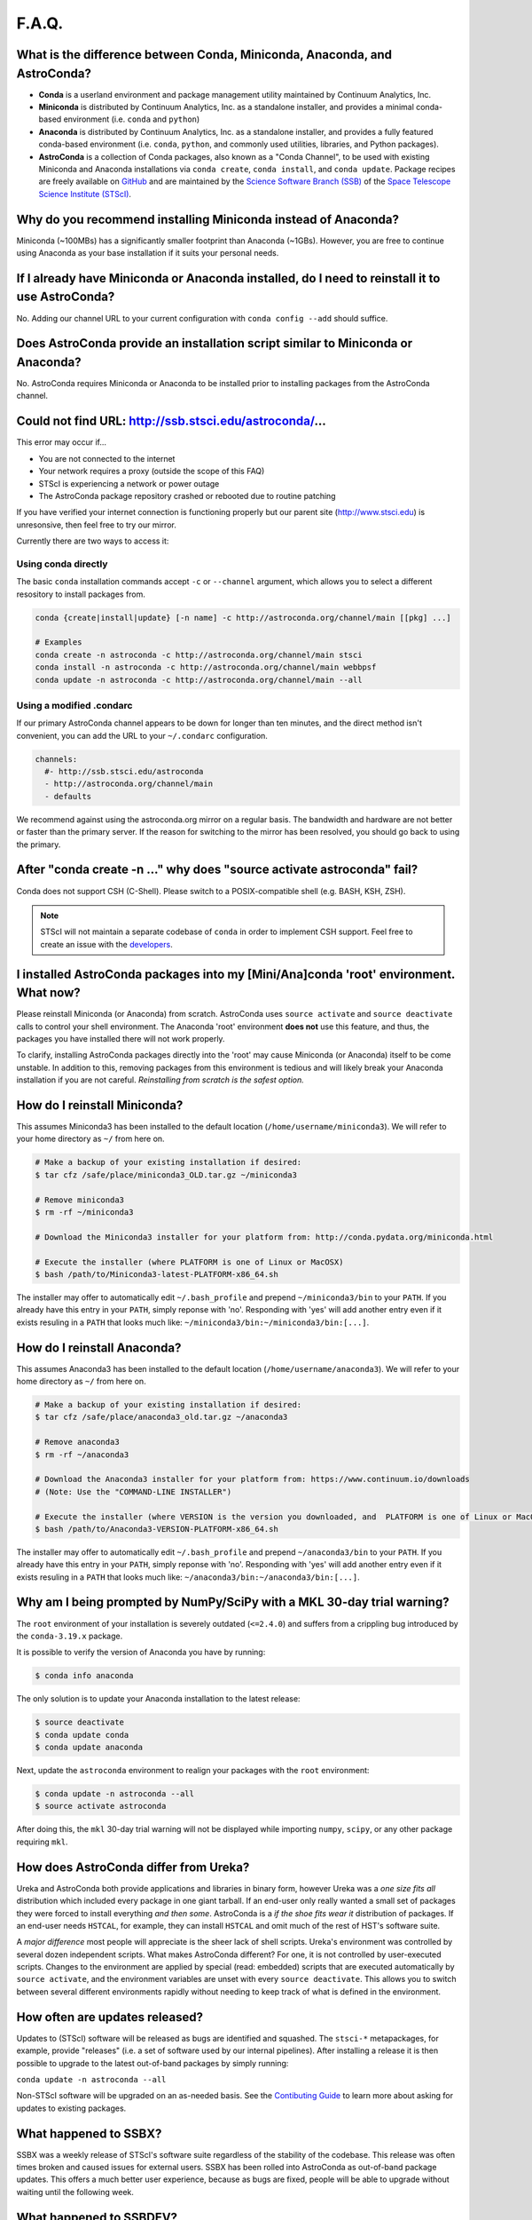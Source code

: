 ######
F.A.Q.
######

What is the difference between Conda, Miniconda, Anaconda, and AstroConda?
==========================================================================

- **Conda** is a userland environment and package management utility maintained by Continuum Analytics, Inc.

- **Miniconda** is distributed by Continuum Analytics, Inc. as a standalone installer, and provides a minimal conda-based environment (i.e. ``conda`` and ``python``)

- **Anaconda** is distributed by Continuum Analytics, Inc. as a standalone installer, and provides a fully featured conda-based environment (i.e. ``conda``, ``python``, and commonly used utilities, libraries, and Python packages).

- **AstroConda** is a collection of Conda packages, also known as a "Conda Channel", to be used with existing Miniconda and Anaconda installations via ``conda create``, ``conda install``, and ``conda update``. Package recipes are freely available on `GitHub <https://github.com/astroconda/astroconda-contrib>`_ and are maintained by the `Science Software Branch (SSB) <http://ssb.stsci.edu>`_ of the `Space Telescope Science Institute (STScI) <http://www.stsci.edu>`_.

Why do you recommend installing Miniconda instead of Anaconda?
==============================================================

Miniconda (~100MBs) has a significantly smaller footprint than Anaconda (~1GBs). However, you are free to continue using Anaconda as your base installation if it suits your personal needs.

If I already have Miniconda or Anaconda installed, do I need to reinstall it to use AstroConda?
===============================================================================================

No. Adding our channel URL to your current configuration with ``conda config --add`` should suffice.

Does AstroConda provide an installation script similar to Miniconda or Anaconda?
================================================================================

No. AstroConda requires Miniconda or Anaconda to be installed prior to installing packages from the AstroConda channel.

Could not find URL: http://ssb.stsci.edu/astroconda/...
=======================================================

This error may occur if...

- You are not connected to the internet
- Your network requires a proxy (outside the scope of this FAQ)
- STScI is experiencing a network or power outage
- The AstroConda package repository crashed or rebooted due to routine patching

If you have verified your internet connection is functioning properly but our parent site (http://www.stsci.edu) is unresonsive, then feel free to try our mirror.

Currently there are two ways to access it:

Using conda directly
^^^^^^^^^^^^^^^^^^^^

The basic ``conda`` installation commands accept ``-c`` or ``--channel`` argument, which allows you to select a different resository to install packages from.

.. code-block:: yaml

    conda {create|install|update} [-n name] -c http://astroconda.org/channel/main [[pkg] ...]

    # Examples
    conda create -n astroconda -c http://astroconda.org/channel/main stsci
    conda install -n astroconda -c http://astroconda.org/channel/main webbpsf
    conda update -n astroconda -c http://astroconda.org/channel/main --all


Using a modified .condarc
^^^^^^^^^^^^^^^^^^^^^^^^^

If our primary AstroConda channel appears to be down for longer than ten minutes, and the direct method isn't convenient, you can add the URL to your ``~/.condarc`` configuration.

.. code-block:: yaml

    channels:
      #- http://ssb.stsci.edu/astroconda
      - http://astroconda.org/channel/main
      - defaults

We recommend against using the astroconda.org mirror on a regular basis. The bandwidth and hardware are not better or faster than the primary server. If the reason for switching to the mirror has been resolved, you should go back to using the primary.

After "conda create -n ..." why does "source activate astroconda" fail?
============================================================================

Conda does not support CSH (C-Shell). Please switch to a POSIX-compatible shell (e.g. BASH, KSH, ZSH).

.. note::

    STScI will not maintain a separate codebase of ``conda`` in order to implement CSH support. Feel free to create an issue with the `developers <http://github.com/conda/conda/issues>`_.

I installed AstroConda packages into my [Mini/Ana]conda 'root' environment. What now?
=====================================================================================

Please reinstall Miniconda (or Anaconda) from scratch. AstroConda uses ``source activate`` and ``source deactivate`` calls to control your shell environment. The Anaconda 'root' environment **does not** use this feature, and thus, the packages you have installed there will not work properly.

To clarify, installing AstroConda packages directly into the 'root' may cause Miniconda (or Anaconda) itself to be come unstable. In addition to this, removing packages from this environment is tedious and will likely break your Anaconda installation if you are not careful. *Reinstalling from scratch is the safest option.*

How do I reinstall Miniconda?
=============================

This assumes Miniconda3 has been installed to the default location (``/home/username/miniconda3``). We will refer to your home directory as ``~/`` from here on.

.. code-block:: sh

    # Make a backup of your existing installation if desired:
    $ tar cfz /safe/place/miniconda3_OLD.tar.gz ~/miniconda3

    # Remove miniconda3
    $ rm -rf ~/miniconda3

    # Download the Miniconda3 installer for your platform from: http://conda.pydata.org/miniconda.html

    # Execute the installer (where PLATFORM is one of Linux or MacOSX)
    $ bash /path/to/Miniconda3-latest-PLATFORM-x86_64.sh

The installer may offer to automatically edit ``~/.bash_profile`` and prepend ``~/miniconda3/bin`` to your ``PATH``. If you already have this entry in your ``PATH``, simply reponse with 'no'. Responding with 'yes' will add another entry even if it exists resuling in a ``PATH`` that looks much like: ``~/miniconda3/bin:~/miniconda3/bin:[...]``.

How do I reinstall Anaconda?
=============================

This assumes Anaconda3 has been installed to the default location (``/home/username/anaconda3``). We will refer to your home directory as ``~/`` from here on.

.. code-block:: sh

    # Make a backup of your existing installation if desired:
    $ tar cfz /safe/place/anaconda3_old.tar.gz ~/anaconda3

    # Remove anaconda3
    $ rm -rf ~/anaconda3

    # Download the Anaconda3 installer for your platform from: https://www.continuum.io/downloads
    # (Note: Use the "COMMAND-LINE INSTALLER")

    # Execute the installer (where VERSION is the version you downloaded, and  PLATFORM is one of Linux or MacOSX)
    $ bash /path/to/Anaconda3-VERSION-PLATFORM-x86_64.sh

The installer may offer to automatically edit ``~/.bash_profile`` and prepend ``~/anaconda3/bin`` to your ``PATH``. If you already have this entry in your ``PATH``, simply reponse with 'no'. Responding with 'yes' will add another entry even if it exists resuling in a ``PATH`` that looks much like: ``~/anaconda3/bin:~/anaconda3/bin:[...]``.

Why am I being prompted by NumPy/SciPy with a MKL 30-day trial warning?
=======================================================================

The ``root`` environment of your installation is severely outdated (``<=2.4.0``) and suffers from a crippling bug introduced by the ``conda-3.19.x`` package.

It is possible to verify the version of Anaconda you have by running:

.. code-block:: sh

    $ conda info anaconda

The only solution is to update your Anaconda installation to the latest release:

.. code-block:: sh

    $ source deactivate
    $ conda update conda
    $ conda update anaconda

Next, update the ``astroconda`` environment to realign your packages with the ``root`` environment:

.. code-block:: sh

    $ conda update -n astroconda --all
    $ source activate astroconda

After doing this, the ``mkl`` 30-day trial warning will not be displayed while importing ``numpy``, ``scipy``, or any other package requiring ``mkl``.

How does AstroConda differ from Ureka?
======================================

Ureka and AstroConda both provide applications and libraries in binary form, however Ureka was a *one size fits all* distribution which included every package in one giant tarball. If an end-user only really wanted a small set of packages they were forced to install everything *and then some*. AstroConda is a *if the shoe fits wear it* distribution of packages. If an end-user needs ``HSTCAL``, for example, they can install ``HSTCAL`` and omit much of the rest of HST's software suite.

A *major difference* most people will appreciate is the sheer lack of shell scripts. Ureka's environment was controlled by several dozen independent scripts. What makes AstroConda different? For one, it is not controlled by user-executed scripts. Changes to the environment are applied by special (read: embedded) scripts that are executed automatically by ``source activate``, and the environment variables are unset with every ``source deactivate``. This allows you to switch between several different environments rapidly without needing to keep track of what is
defined in the environment.

How often are updates released?
===============================

Updates to (STScI) software will be released as bugs are identified and squashed. The ``stsci-*`` metapackages, for example, provide "releases" (i.e. a set of software used by our internal pipelines). After installing a release it is then possible to upgrade to the latest out-of-band packages by simply running:

``conda update -n astroconda --all``

Non-STScI software will be upgraded on an as-needed basis. See the `Contibuting Guide <contributing.html>`_ to learn more about asking for updates to existing packages.

What happened to SSBX?
======================

SSBX was a weekly release of STScI's software suite regardless of the stability of the codebase. This release was often times broken and caused issues for external users. SSBX has been rolled into AstroConda as out-of-band package updates. This offers a much better user experience, because as bugs are fixed, people will be able to upgrade without waiting until the following week.

What happened to SSBDEV?
========================

SSBDEV was a nightly snapshot release of STScI's software suite. This release was often times broken and caused issues for external users. Nightly snapshots are ***no longer available*** for use by the public. Updates to AstroConda will be made directly as existing software is improved and/or new software is released.

Why isn't IRAF installed by default?
====================================

IRAF is an extremely large software package. Not every developer or scientist requires it.

If you wish to use IRAF, simply install it :

``conda create -n iraf27 python=2.7 iraf pyraf stsci && source activate iraf27``

If you are already using AstroConda under a Python 2 environment, you may simply install IRAF/PyRAF into that environment:

``conda install -n astroconda iraf pyraf``

.. _iraf_python3:

Why is IRAF/PyRAF less functional under Python 3?
=================================================

The Python code in ``stsdas``, for example, is targeted specifically for Python 2.7 and earlier. If the demand for Python3 support under IRAF is great enough we may be able to pull our resources to accommodate the community. It is recommended to install IRAF into its own environment under Python 2.7:

``conda create -n iraf27 python=2.7 iraf pyraf stsci && source activate iraf27``

Why is IRAF 32-bit instead of 64-bit?
=====================================

Many of the IRAF tasks that we include with AstroConda are so old that they cannot be compiled as 64-bit executables without significant changes to the source code. Because of this restriction, we always build IRAF as a 32-bit program, even for our 64-bit distributions.

*In Linux, how do I install IRAF's 32-bit dependencies?*

Debian >=7, Ubuntu >=14.04
^^^^^^^^^^^^^^^^^^^^^^^^^^

.. code-block:: sh

    # If on Debian execute this first (not required on Ubuntu):
    sudo dpkg --add-architecture i386

    sudo apt-get update
    sudo apt-get install libc6:i386 libz1:i386 libncurses5:i386 libbz2-1.0:i386 libuuid1:i386 libxcb1:i386

RHEL/CentOS >=6, Fedora >=14
^^^^^^^^^^^^^^^^^^^^^^^^^^^^

.. code-block:: sh

    sudo yum install glibc.i686 zlib.i686 ncurses-libs.i686 bzip2-libs.i686 uuid.i686 libxcb.i686

Will AstroConda interfere with other scientific distributions (e.g. SciSoft)?
=============================================================================

**Probably**, however unlike Ureka, we do not impose any restrictions on your environment or issue compatibility warnings at run-time. It is your responsibility to maintain a functional shell environment so [insert scientific distribution here] does not conflict with your Conda installation.

Ds9 - Cannot select regions
===========================

The default edit mode is now ``None`` rather than ``Region``. To select ``Region`` as the default editing mode perform the steps listed here:

- Click ``Edit``
    - Click ``Preferences``
        - On the left pane, select ``Menus and Buttons``
        - On the right pane, click the ``Menu --`` drop-down menu beneath the ``Edit`` group
        - Select ``Region`` (default is ``None``)
    - Click the ``Save`` button at the bottom of the ``Preferences`` dialog box

